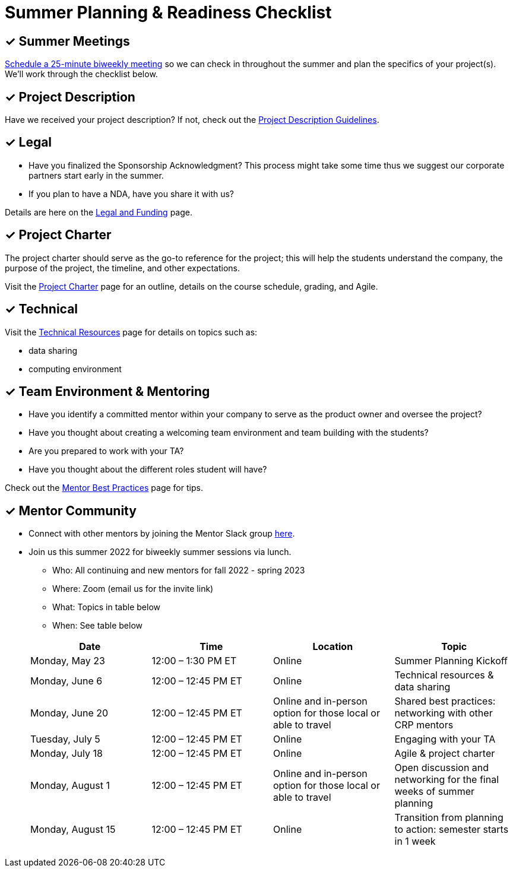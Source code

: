 = Summer Planning & Readiness Checklist 

== &#10003; Summer Meetings

link:https://calendly.com/datamine[Schedule a 25-minute biweekly meeting] so we can check in throughout the summer and plan the specifics of your project(s). We'll work through the checklist below. 

== &#10003; Project Description

Have we received your project description? If not, check out the xref:project_descriptions.adoc[Project Description Guidelines]. 


== &#10003; Legal

* Have you finalized the Sponsorship Acknowledgment? This process might take some time thus we suggest our corporate partners start early in the summer.
* If you plan to have a NDA, have you share it with us? 

Details are here on the xref:legal.adoc[Legal and Funding] page. 

== &#10003; Project Charter 

The project charter should serve as the go-to reference for the project; this will help the students understand the company, the purpose of the project, the timeline, and other expectations.

Visit the xref:projectcharter.adoc[Project Charter] page for an outline, details on the course schedule, grading, and Agile. 


== &#10003; Technical 

Visit the xref:technicalresources.adoc[Technical Resources] page for details on topics such as:

* data sharing
* computing environment

== &#10003; Team Environment & Mentoring 

* Have you identify a committed mentor within your company to serve as the product owner and oversee the project? 
* Have you thought about creating a welcoming team environment and team building with the students?
* Are you prepared to work with your TA? 
* Have you thought about the different roles student will have? 



Check out the xref:mentoringbestpractices.adoc[Mentor Best Practices] page for tips. 



== &#10003; Mentor Community

* Connect with other mentors by joining the Mentor Slack group link:https://join.slack.com/t/dmcrpmentors/shared_invite/zt-18synsjhd-0qTg~9rtWvrb7uLS9Wj7Fg[here].

* Join us this summer 2022 for biweekly summer sessions via lunch.

** Who: All continuing and new mentors for fall 2022 - spring 2023

** Where: Zoom (email us for the invite link)

** What: Topics in table below

** When: See table below

+
--
[%header,format=csv]
|===
Date, 	Time, 	Location, 	Topic
"Monday, May 23", 	12:00 – 1:30 PM ET, 	Online, 	Summer Planning Kickoff 
"Monday, June 6", 	12:00 – 12:45 PM ET, 	Online, 	Technical resources & data sharing
"Monday, June 20", 	12:00 – 12:45 PM ET, 	Online and in-person option for those local or able to travel, 	Shared best practices: networking with other CRP mentors 
"Tuesday, July 5", 	12:00 – 12:45 PM ET, 	Online, 	Engaging with your TA  
"Monday, July 18",	12:00 – 12:45 PM ET, 	Online, 	Agile & project charter  
"Monday, August 1",	12:00 – 12:45 PM ET, 	Online and in-person option for those local or able to travel, 	Open discussion and networking for the final weeks of summer planning
"Monday, August 15", 	12:00 – 12:45 PM ET, 	Online, 	Transition from planning to action: semester starts in 1 week 


|===

--
+



